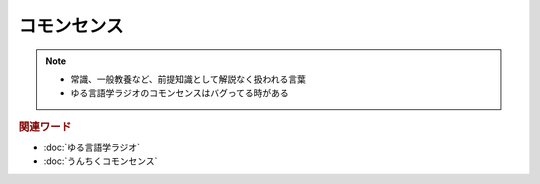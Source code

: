 コモンセンス
==========================================================
.. note:: 
  * 常識、一般教養など、前提知識として解説なく扱われる言葉
  * ゆる言語学ラジオのコモンセンスはバグってる時がある

.. rubric:: 関連ワード
* :doc:`ゆる言語学ラジオ` 
* :doc:`うんちくコモンセンス` 
